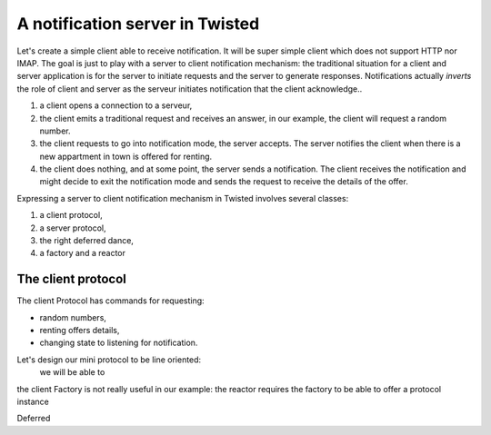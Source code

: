 
A notification server in Twisted
================================

Let's create a simple client able to receive notification. It will be
super simple client which does not support HTTP nor IMAP. The goal is
just to play with a server to client notification mechanism: the
traditional situation for a client and server application is for the
server to initiate requests and the server to generate responses.
Notifications actually *inverts* the role of client and server as the
serveur initiates notification that the client acknowledge..

#. a client opens a connection to a serveur,

#. the client emits a traditional request and receives an answer, in
   our example, the client will request a random number.

#. the client requests to go into notification mode, the server
   accepts. The server notifies the client when there is a new
   appartment in town is offered for renting.

#. the client does nothing, and at some point, the server sends a
   notification. The client receives the notification and might decide
   to exit the notification mode and sends the request to receive the
   details of the offer.


Expressing a server to client notification mechanism in Twisted
involves several classes:

#. a client protocol,

#. a server protocol,

#. the right deferred dance,

#. a factory and a reactor


The client protocol
-------------------

The client Protocol has commands for requesting:

- random numbers, 

- renting offers details,

- changing state to listening for notification. 

Let's design our mini protocol to be line oriented:
  we will be able to

the client Factory is not really useful in our example: the reactor
requires the factory to be able to offer a protocol instance 

Deferred



